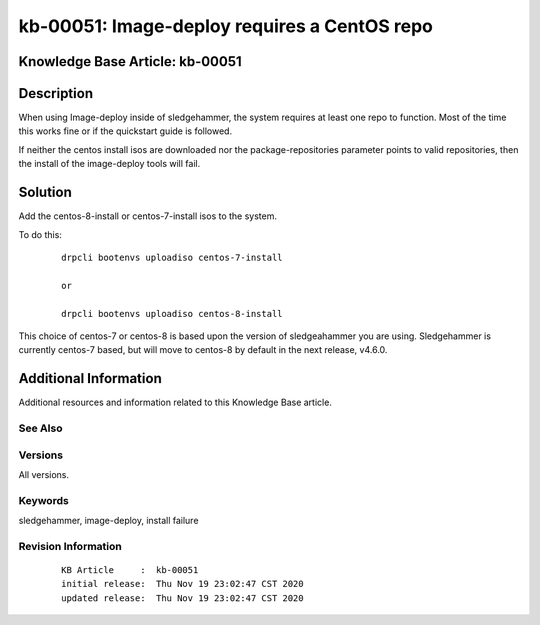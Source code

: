 .. Copyright (c) 2020 RackN Inc.
.. Licensed under the Apache License, Version 2.0 (the "License");
.. Digital Rebar Provision documentation under Digital Rebar master license

.. REFERENCE kb-00000 for an example and information on how to use this template.
.. If you make EDITS - ensure you update footer release date information.


.. _Imagedeploy_requires_a_CentOS_repo:

kb-00051: Image-deploy requires a CentOS repo
~~~~~~~~~~~~~~~~~~~~~~~~~~~~~~~~~~~~~~~~~~~~~

.. _rs_kb_00051:

Knowledge Base Article: kb-00051
--------------------------------


Description
-----------

When using Image-deploy inside of sledgehammer, the system requires at least one repo
to function.  Most of the time this works fine or if the quickstart guide is followed.

If neither the centos install isos are downloaded nor the package-repositories parameter
points to valid repositories, then the install of the image-deploy tools will fail.


Solution
--------

Add the centos-8-install or centos-7-install isos to the system.

To do this:

  ::

    drpcli bootenvs uploadiso centos-7-install

    or

    drpcli bootenvs uploadiso centos-8-install

This choice of centos-7 or centos-8 is based upon the version of sledgeahammer you are using.  Sledgehammer
is currently centos-7 based, but will move to centos-8 by default in the next release, v4.6.0.

Additional Information
----------------------

Additional resources and information related to this Knowledge Base article.


See Also
========


Versions
========

All versions.


Keywords
========

sledgehammer, image-deploy, install failure


Revision Information
====================
  ::

    KB Article     :  kb-00051
    initial release:  Thu Nov 19 23:02:47 CST 2020
    updated release:  Thu Nov 19 23:02:47 CST 2020

